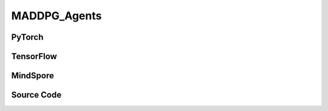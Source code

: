 MADDPG_Agents
=====================================

PyTorch
------------------------------------------

.. py:class:: 
    xuance.torch.agent.mutli_agent_rl.maddpg_agents.MADDPG_Agents(config, envs, device)

    :param config: Provides hyper parameters.
    :type config: Namespace
    :param envs: The vectorized environments.
    :type envs: xuance.environments.vector_envs.vector_env.VecEnv
    :param device: Choose CPU or GPU to train the model.
    :type device: str, int, torch.device

.. py:function:: 
    xuance.torch.agent.mutli_agent_rl.maddpg_agents.MADDPG_Agents.act(obs_n, test_mode=False)

    Calculate joint actions for N agents according to the joint observations.

    :param obs_n: The joint observations of N agents.
    :type obs_n: np.ndarray
    :param test_mode: Choose if add noises on the output actions. If True, output actions directly, else output actions with noises.
    :type test_mode: bool
    :return: **actions** - The joint actions of N agents.
    :rtype: np.ndarray
  
.. py:function:: 
    xuance.torch.agent.mutli_agent_rl.maddpg_agents.MADDPG_Agents.train(i_episode)

    Train the multi-agent reinforcement learning model.

    :param i_episode: The i-th episode during training.
    :type i_episode: int
    :return: **info_train** - the information of the training process.
    :rtype: dict

TensorFlow
------------------------------------------

.. py:class::
    xuance.tensorflow.agent.mutli_agent_rl.maddpg_agents.MADDPG_Agents(config, envs, device)

    :param config: Provides hyper parameters.
    :type config: Namespace
    :param envs: The vectorized environments.
    :type envs: xuance.environments.vector_envs.vector_env.VecEnv
    :param device: Choose CPU or GPU to train the model.
    :type device: str, int, torch.device

.. py:function::
    xuance.tensorflow.agent.mutli_agent_rl.maddpg_agents.MADDPG_Agents.act(obs_n, test_mode=False)

    Calculate joint actions for N agents according to the joint observations.

    :param obs_n: The joint observations of N agents.
    :type obs_n: np.ndarray
    :param test_mode: Choose if add noises on the output actions. If True, output actions directly, else output actions with noises.
    :type test_mode: bool
    :return: **actions** - The joint actions of N agents.
    :rtype: np.ndarray

.. py:function::
    xuance.tensorflow.agent.mutli_agent_rl.maddpg_agents.MADDPG_Agents.train(i_episode)

    Train the multi-agent reinforcement learning model.

    :param i_episode: The i-th episode during training.
    :type i_episode: int
    :return: **info_train** - the information of the training process.
    :rtype: dict

MindSpore
------------------------------------------

.. py:class::
    xuance.mindspore.agents.mutli_agent_rl.maddpg_agents.MADDPG_Agents(config, envs)

    :param config: Provides hyper parameters.
    :type config: Namespace
    :param envs: The vectorized environments.
    :type envs: xuance.environments.vector_envs.vector_env.VecEnv

.. py:function::
     xuance.mindspore.agents.mutli_agent_rl.maddpg_agents.MADDPG_Agents.act(obs_n, test_mode)

    :param obs_n: The joint observations of N agents.
    :type obs_n: np.ndarray
    :param test_mode: is True for selecting greedy actions, is False for selecting epsilon-greedy actions.
    :type test_mode: bool
    :return: Hidden state and selected actions.
    :rtype: tuple

.. py:function::
     xuance.mindspore.agents.mutli_agent_rl.maddpg_agents.MADDPG_Agents.train(i_episode)

    :param i_episode: Current episode index.
    :type i_episode: int
    :return: Training information.
    :rtype: dict

Source Code
-----------------

.. tabs::
  
    .. group-tab:: PyTorch
    
        .. code-block:: python

            from xuance.torch.agents import *


            class MADDPG_Agents(MARLAgents):
                """The implementation of MADDPG agents.

                Args:
                    config: the Namespace variable that provides hyper-parameters and other settings.
                    envs: the vectorized environments.
                    device: the calculating device of the model, such as CPU or GPU.
                """
                def __init__(self,
                            config: Namespace,
                            envs: DummyVecMultiAgentEnv,
                            device: Optional[Union[int, str, torch.device]] = None):
                    self.gamma = config.gamma

                    input_representation = get_repre_in(config)
                    representation = REGISTRY_Representation[config.representation](*input_representation)
                    input_policy = get_policy_in_marl(config, representation, config.agent_keys)
                    policy = REGISTRY_Policy[config.policy](*input_policy)
                    optimizer = [torch.optim.Adam(policy.parameters_actor, config.learning_rate_actor, eps=1e-5),
                                torch.optim.Adam(policy.parameters_critic, config.learning_rate_critic, eps=1e-5)]
                    scheduler = [torch.optim.lr_scheduler.LinearLR(optimizer[0], start_factor=1.0, end_factor=self.end_factor_lr_decay,
                                                                total_iters=config.running_steps),
                                torch.optim.lr_scheduler.LinearLR(optimizer[1], start_factor=1.0, end_factor=self.end_factor_lr_decay,
                                                                total_iters=config.running_steps)]
                    self.observation_space = envs.observation_space
                    self.action_space = envs.action_space
                    self.representation_info_shape = policy.representation.output_shapes
                    self.auxiliary_info_shape = {}

                    if config.state_space is not None:
                        config.dim_state, state_shape = config.state_space.shape, config.state_space.shape
                    else:
                        config.dim_state, state_shape = None, None
                    memory = MARL_OffPolicyBuffer(config.n_agents,
                                                state_shape,
                                                config.obs_shape,
                                                config.act_shape,
                                                config.rew_shape,
                                                config.done_shape,
                                                envs.num_envs,
                                                config.buffer_size,
                                                config.batch_size)
                    learner = MADDPG_Learner(config, policy, optimizer, scheduler,
                                            config.device, config.model_dir, config.gamma)
                    super(MADDPG_Agents, self).__init__(config, envs, policy, memory, learner, device,
                                                        config.log_dir, config.model_dir)
                    self.on_policy = False

                def act(self, obs_n, test_mode):
                    batch_size = len(obs_n)
                    agents_id = torch.eye(self.n_agents).unsqueeze(0).expand(batch_size, -1, -1).to(self.device)
                    _, actions = self.policy(torch.Tensor(obs_n), agents_id)
                    actions = actions.cpu().detach().numpy()
                    if test_mode:
                        return None, actions
                    else:
                        actions += np.random.normal(0, self.args.sigma, size=actions.shape)
                        return None, actions

                def train(self, i_episode):
                    sample = self.memory.sample()
                    info_train = self.learner.update(sample)
                    return info_train




    .. group-tab:: TensorFlow
    
        .. code-block:: python

            from xuance.tensorflow.agents import *


            class MADDPG_Agents(MARLAgents):
                def __init__(self,
                             config: Namespace,
                             envs: DummyVecMultiAgentEnv,
                             device: str = "cpu:0"):
                    self.gamma = config.gamma

                    input_representation = get_repre_in(config)
                    representation = REGISTRY_Representation[config.representation](*input_representation)
                    input_policy = get_policy_in_marl(config, representation, config.agent_keys)
                    policy = REGISTRY_Policy[config.policy](*input_policy)
                    lr_scheduler = [MyLinearLR(config.learning_rate_actor, start_factor=1.0, end_factor=self.end_factor_lr_decay,
                                               total_iters=get_total_iters(config.agent_name, config)),
                                    MyLinearLR(config.learning_rate_critic, start_factor=1.0, end_factor=self.end_factor_lr_decay,
                                               total_iters=get_total_iters(config.agent_name, config))]
                    optimizer = [tk.optimizers.Adam(lr_scheduler[0]),
                                 tk.optimizers.Adam(lr_scheduler[1])]
                    self.observation_space = envs.observation_space
                    self.action_space = envs.action_space
                    self.representation_info_shape = policy.representation.output_shapes
                    self.auxiliary_info_shape = {}

                    if config.state_space is not None:
                        config.dim_state, state_shape = config.state_space.shape, config.state_space.shape
                    else:
                        config.dim_state, state_shape = None, None
                    memory = MARL_OffPolicyBuffer(config.n_agents,
                                                  state_shape,
                                                  config.obs_shape,
                                                  config.act_shape,
                                                  config.rew_shape,
                                                  config.done_shape,
                                                  envs.num_envs,
                                                  config.buffer_size,
                                                  config.batch_size)
                    learner = MADDPG_Learner(config, policy, optimizer,
                                             config.device, config.model_dir, config.gamma)
                    super(MADDPG_Agents, self).__init__(config, envs, policy, memory, learner, device,
                                                        config.log_dir, config.model_dir)
                    self.on_policy = False

                def act(self, obs_n, test_mode):
                    batch_size = len(obs_n)
                    with tf.device(self.device):
                        agents_id = tf.tile(tf.expand_dims(tf.eye(self.n_agents), axis=0), multiples=(batch_size, 1, 1))
                        inputs_policy = {"obs": tf.convert_to_tensor(obs_n), "ids": agents_id}
                        _, actions = self.policy(inputs_policy)
                    actions = actions.numpy()
                    if test_mode:
                        return None, actions
                    else:
                        actions += np.random.normal(0, self.args.sigma, size=actions.shape)
                        return None, actions

                def train(self, i_episode):
                    sample = self.memory.sample()
                    info_train = self.learner.update(sample)
                    return info_train


    .. group-tab:: MindSpore

        .. code-block:: python

            from xuance.mindspore.agents import *


            class MADDPG_Agents(MARLAgents):
                def __init__(self,
                             config: Namespace,
                             envs: DummyVecMultiAgentEnv):
                    self.gamma = config.gamma

                    input_representation = get_repre_in(config)
                    representation = REGISTRY_Representation[config.representation](*input_representation)
                    input_policy = get_policy_in_marl(config, representation, config.agent_keys)
                    policy = REGISTRY_Policy[config.policy](*input_policy)
                    scheduler = [lr_decay_model(learning_rate=config.learning_rate_actor, decay_rate=0.5,
                                                decay_steps=get_total_iters(config.agent_name, config)),
                                 lr_decay_model(learning_rate=config.learning_rate_critic, decay_rate=0.5,
                                                decay_steps=get_total_iters(config.agent_name, config))]
                    optimizer = [Adam(policy.parameters_actor, scheduler[0], eps=1e-5),
                                 Adam(policy.parameters_critic, scheduler[1], eps=1e-5)]
                    self.observation_space = envs.observation_space
                    self.action_space = envs.action_space
                    self.representation_info_shape = policy.representation.output_shapes
                    self.auxiliary_info_shape = {}

                    if config.state_space is not None:
                        config.dim_state, state_shape = config.state_space.shape, config.state_space.shape
                    else:
                        config.dim_state, state_shape = None, None
                    memory = MARL_OffPolicyBuffer(config.n_agents,
                                                  state_shape,
                                                  config.obs_shape,
                                                  config.act_shape,
                                                  config.rew_shape,
                                                  config.done_shape,
                                                  envs.num_envs,
                                                  config.buffer_size,
                                                  config.batch_size)
                    learner = MADDPG_Learner(config, policy, optimizer, scheduler, config.model_dir, config.gamma)
                    super(MADDPG_Agents, self).__init__(config, envs, policy, memory, learner, config.log_dir, config.model_dir)
                    self.on_policy = False

                def act(self, obs_n, test_mode):
                    batch_size = len(obs_n)
                    agents_id = ops.broadcast_to(self.expand_dims(self.eye(self.n_agents, self.n_agents, ms.float32), 0),
                                                 (batch_size, -1, -1))
                    _, actions = self.policy(Tensor(obs_n), agents_id)
                    actions = actions.asnumpy()
                    if not test_mode:
                        actions += np.random.normal(0, self.args.sigma, size=actions.shape)
                    return None, actions

                def train(self, i_episode):
                    sample = self.memory.sample()
                    info_train = self.learner.update(sample)
                    return info_train
